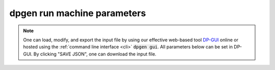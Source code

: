 dpgen run machine parameters
============================
.. note::
   One can load, modify, and export the input file by using our effective web-based tool `DP-GUI <https://deepmodeling.com/dpgui/input/dpgen-machine>`_ online or hosted using the :ref:`command line interface <cli>` :code:`dpgen gui`. All parameters below can be set in DP-GUI. By clicking "SAVE JSON", one can download the input file.

.. dargs::
   :module: dpgen.generator.arginfo
   :func: run_mdata_arginfo

